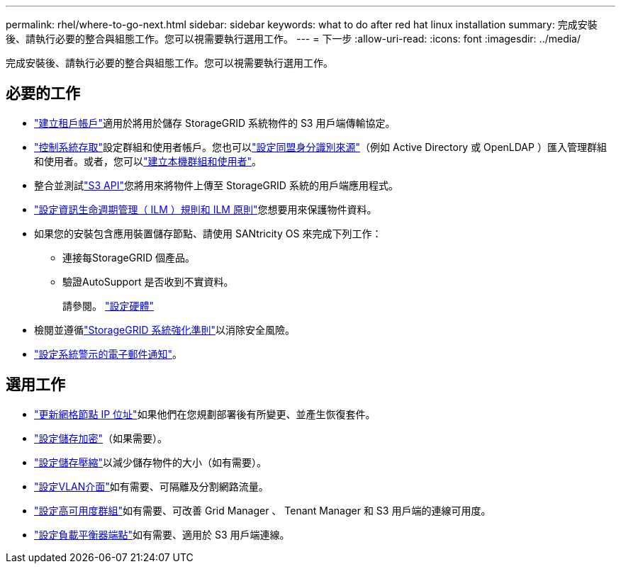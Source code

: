 ---
permalink: rhel/where-to-go-next.html 
sidebar: sidebar 
keywords: what to do after red hat linux installation 
summary: 完成安裝後、請執行必要的整合與組態工作。您可以視需要執行選用工作。 
---
= 下一步
:allow-uri-read: 
:icons: font
:imagesdir: ../media/


[role="lead"]
完成安裝後、請執行必要的整合與組態工作。您可以視需要執行選用工作。



== 必要的工作

* link:../admin/managing-tenants.html["建立租戶帳戶"]適用於將用於儲存 StorageGRID 系統物件的 S3 用戶端傳輸協定。
* link:../admin/controlling-storagegrid-access.html["控制系統存取"]設定群組和使用者帳戶。您也可以link:../admin/using-identity-federation.html["設定同盟身分識別來源"]（例如 Active Directory 或 OpenLDAP ）匯入管理群組和使用者。或者，您可以link:../admin/managing-users.html#create-a-local-user["建立本機群組和使用者"]。
* 整合並測試link:../s3/configuring-tenant-accounts-and-connections.html["S3 API"]您將用來將物件上傳至 StorageGRID 系統的用戶端應用程式。
* link:../ilm/index.html["設定資訊生命週期管理（ ILM ）規則和 ILM 原則"]您想要用來保護物件資料。
* 如果您的安裝包含應用裝置儲存節點、請使用 SANtricity OS 來完成下列工作：
+
** 連接每StorageGRID 個產品。
** 驗證AutoSupport 是否收到不實資料。
+
請參閱。 https://docs.netapp.com/us-en/storagegrid-appliances/installconfig/configuring-hardware.html["設定硬體"^]



* 檢閱並遵循link:../harden/index.html["StorageGRID 系統強化準則"]以消除安全風險。
* link:../monitor/email-alert-notifications.html["設定系統警示的電子郵件通知"]。




== 選用工作

* link:../maintain/changing-ip-addresses-and-mtu-values-for-all-nodes-in-grid.html["更新網格節點 IP 位址"]如果他們在您規劃部署後有所變更、並產生恢復套件。
* link:../admin/changing-network-options-object-encryption.html["設定儲存加密"]（如果需要）。
* link:../admin/configuring-stored-object-compression.html["設定儲存壓縮"]以減少儲存物件的大小（如有需要）。
* link:../admin/configure-vlan-interfaces.html["設定VLAN介面"]如有需要、可隔離及分割網路流量。
* link:../admin/configure-high-availability-group.html["設定高可用度群組"]如有需要、可改善 Grid Manager 、 Tenant Manager 和 S3 用戶端的連線可用度。
* link:../admin/configuring-load-balancer-endpoints.html["設定負載平衡器端點"]如有需要、適用於 S3 用戶端連線。

